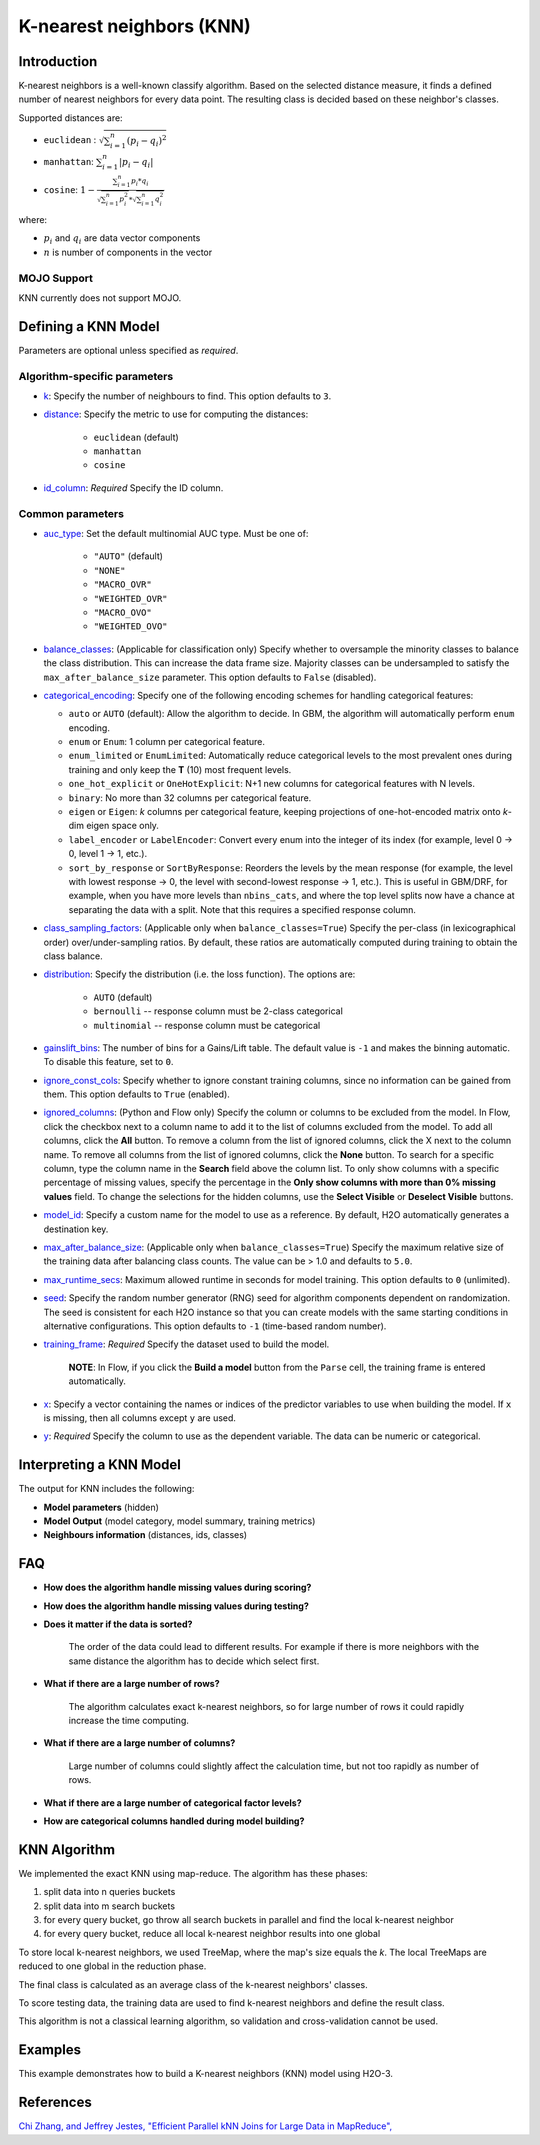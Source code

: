 K-nearest neighbors (KNN)
-------------------------

Introduction
~~~~~~~~~~~~

K-nearest neighbors is a well-known classify algorithm. Based on the selected distance measure, it finds a defined number of nearest neighbors for every data point. The resulting class is decided based on these neighbor's classes. 

Supported distances are:

- ``euclidean`` :   :math:`\sqrt{\sum_{i=1}^{n}{(p_i - q_i)^2}}`
- ``manhattan``:    :math:`\sum_{i=1}^{n}{|p_i - q_i|}`
- ``cosine``:       :math:`1 - \frac{\sum_{i=1}^{n} p_i * q_i}{\sqrt{\sum_{i=1}^{n} p_i^2} * \sqrt{\sum_{i=1}^{n} q_i^2}}`

where:

- :math:`p_i` and :math:`q_i` are data vector components 
- :math:`n` is number of components in the vector


MOJO Support
''''''''''''

KNN currently does not support MOJO. 

Defining a KNN Model
~~~~~~~~~~~~~~~~~~~~

Parameters are optional unless specified as *required*.

Algorithm-specific parameters
'''''''''''''''''''''''''''''


-  `k <algo-params/k.html>`__: Specify the number of neighbours to find. This option defaults to ``3``.

-  `distance <algo-params/distance.html>`__: Specify the metric to use for computing the distances:

    -  ``euclidean`` (default)
    -  ``manhattan``
    -  ``cosine``

- `id_column <algo-params/id_column.html>`__: *Required* Specify the ID column.

Common parameters
'''''''''''''''''

- `auc_type <algo-params/auc_type.html>`__: Set the default multinomial AUC type. Must be one of:

    - ``"AUTO"`` (default)
    - ``"NONE"``
    - ``"MACRO_OVR"``
    - ``"WEIGHTED_OVR"``
    - ``"MACRO_OVO"``
    - ``"WEIGHTED_OVO"``

- `balance_classes <algo-params/balance_classes.html>`__: (Applicable for classification only) Specify whether to oversample the minority classes to balance the class distribution. This can increase the data frame size. Majority classes can be undersampled to satisfy the ``max_after_balance_size`` parameter. This option defaults to ``False`` (disabled).

- `categorical_encoding <algo-params/categorical_encoding.html>`__: Specify one of the following encoding schemes for handling categorical features:

  - ``auto`` or ``AUTO`` (default): Allow the algorithm to decide. In GBM, the algorithm will automatically perform ``enum`` encoding.
  - ``enum`` or ``Enum``: 1 column per categorical feature.
  - ``enum_limited`` or ``EnumLimited``: Automatically reduce categorical levels to the most prevalent ones during training and only keep the **T** (10) most frequent levels.
  - ``one_hot_explicit`` or ``OneHotExplicit``: N+1 new columns for categorical features with N levels.
  - ``binary``: No more than 32 columns per categorical feature.
  - ``eigen`` or ``Eigen``: *k* columns per categorical feature, keeping projections of one-hot-encoded matrix onto *k*-dim eigen space only.
  - ``label_encoder`` or ``LabelEncoder``:  Convert every enum into the integer of its index (for example, level 0 -> 0, level 1 -> 1, etc.).
  - ``sort_by_response`` or ``SortByResponse``: Reorders the levels by the mean response (for example, the level with lowest response -> 0, the level with second-lowest response -> 1, etc.). This is useful in GBM/DRF, for example, when you have more levels than ``nbins_cats``, and where the top level splits now have a chance at separating the data with a split. Note that this requires a specified response column.

-  `class_sampling_factors <algo-params/class_sampling_factors.html>`__: (Applicable only when ``balance_classes=True``) Specify the per-class (in lexicographical order) over/under-sampling ratios. By default, these ratios are automatically computed during training to obtain the class balance. 

-  `distribution <algo-params/distribution.html>`__: Specify the distribution (i.e. the loss function). The options are:
      
      - ``AUTO`` (default)
      - ``bernoulli`` -- response column must be 2-class categorical
      - ``multinomial`` -- response column must be categorical

- `gainslift_bins <algo-params/gainslift_bins.html>`__: The number of bins for a Gains/Lift table. The default value is ``-1`` and makes the binning automatic. To disable this feature, set to ``0``.

-  `ignore_const_cols <algo-params/ignore_const_cols.html>`__: Specify whether to ignore constant training columns, since no information can be gained from them. This option defaults to ``True`` (enabled).

-  `ignored_columns <algo-params/ignored_columns.html>`__: (Python and Flow only) Specify the column or columns to be excluded from the model. In Flow, click the checkbox next to a column name to add it to the list of columns excluded from the model. To add all columns, click the **All** button. To remove a column from the list of ignored columns, click the X next to the column name. To remove all columns from the list of ignored columns, click the **None** button. To search for a specific column, type the column name in the **Search** field above the column list. To only show columns with a specific percentage of missing values, specify the percentage in the **Only show columns with more than 0% missing values** field. To change the selections for the hidden columns, use the **Select Visible** or **Deselect Visible** buttons.

-  `model_id <algo-params/model_id.html>`__: Specify a custom name for the model to use as a reference. By default, H2O automatically generates a destination key.

-  `max_after_balance_size <algo-params/max_after_balance_size.html>`__: (Applicable only when ``balance_classes=True``)  Specify the maximum relative size of the training data after balancing class counts. The value can be > 1.0 and defaults to ``5.0``.

-  `max_runtime_secs <algo-params/max_runtime_secs.html>`__: Maximum allowed runtime in seconds for model training.  This option defaults to ``0`` (unlimited).

-  `seed <algo-params/seed.html>`__: Specify the random number generator (RNG) seed for algorithm components dependent on randomization. The seed is consistent for each H2O instance so that you can create models with the same starting conditions in alternative configurations. This option defaults to ``-1`` (time-based random number).

-  `training_frame <algo-params/training_frame.html>`__: *Required* Specify the dataset used to build the model. 
      
      **NOTE**: In Flow, if you click the **Build a model** button from the ``Parse`` cell, the training frame is entered automatically.

-  `x <algo-params/x.html>`__: Specify a vector containing the names or indices of the predictor variables to use when building the model. If ``x`` is missing, then all columns except ``y`` are used.

-  `y <algo-params/y.html>`__: *Required* Specify the column to use as the dependent variable. The data can be numeric or categorical.

Interpreting a KNN Model
~~~~~~~~~~~~~~~~~~~~~~~~

The output for KNN includes the following:

-  **Model parameters**  (hidden)
-  **Model Output**  (model category, model summary, training metrics)
-  **Neighbours information**  (distances, ids, classes)

FAQ
~~~

-  **How does the algorithm handle missing values during scoring?**

-  **How does the algorithm handle missing values during testing?**

-  **Does it matter if the data is sorted?**

    The order of the data could lead to different results. For example if there is more neighbors with the same distance the algorithm has to decide which select first. 

-  **What if there are a large number of rows?**

    The algorithm calculates exact k-nearest neighbors, so for large number of rows it could rapidly increase the time computing. 

-  **What if there are a large number of columns?**
    
    Large number of columns could slightly affect the calculation time, but not too rapidly as number of rows. 

-  **What if there are a large number of categorical factor levels?**

-  **How are categorical columns handled during model building?**


KNN Algorithm
~~~~~~~~~~~~~

We implemented the exact KNN using map-reduce. The algorithm has these phases:

1. split data into n queries buckets
2. split data into m search buckets
3. for every query bucket, go throw all search buckets in parallel and find the local k-nearest neighbor
4. for every query bucket, reduce all local k-nearest neighbor results into one global

To store local k-nearest neighbors, we used TreeMap, where the map's size equals the `k`. The local TreeMaps are reduced to one global in the reduction phase.

The final class is calculated as an average class of the k-nearest neighbors' classes.

To score testing data, the training data are used to find k-nearest neighbors and define the result class. 

This algorithm is not a classical learning algorithm, so validation and cross-validation cannot be used.


Examples
~~~~~~~~

This example demonstrates how to build a K-nearest neighbors (KNN) model using H2O-3.

.. tabs::
   .. code-tab:: r R

    library(h2o)
    h2o.init()

    # Import the iris dataset into H2O
    iris.hex <- h2o.importFile("https://s3.amazonaws.com/h2o-public-test-data/smalldata/iris/iris.csv")

    # Generate ID column
    iris.hex$id <- as.h2o(1:nrow(iris.hex))

    # Train a model
    iris.knn <- h2o.knn(x=1:4, y=5, training_frame=iris.hex, id_column = "id", k=3 , distance="euclidean", seed=1234, auc_type="WEIGHTED_OVO")

    # Get performance
    perf <- h2o.performance(iris.knn, iris.hex, auc_type="WEIGHTED_OVO")
    print(perf)
    
    # Get multinomial AUC Table
    auc_table <- h2o.multinomial_auc_table(perf)

    # Get distances table 
    distances <- h2o.getFrame(iris.knn@model$distances)

   .. code-tab:: python

    import h2o
    from h2o.estimators import H2OKnnEstimator
    h2o.init()

    # Import the iris dataset into H2O
    train = h2o.import_file("https://s3.amazonaws.com/h2o-public-test-data/smalldata/iris/iris.csv")

    id_column = "id"
    response_column = "class"
    x_names = ["sepal_len", "sepal_wid", "petal_len", "petal_wid"]

    train[response_column] = train[response_column].asfactor()
    train[id_column] = h2o.H2OFrame(np.arange(0, train.shape[0]))

    model = H2OKnnEstimator(
        k=3,
        id_column=id_column,
        distance="euclidean",
        seed=1234,
        auc_type="macroovr"
    )

    # Train a model
    model.train(y=response_column, x=x_names, training_frame=train)

    # Get the performance
    perf = model.model_performance()
    print(perf)

    # Get the distances
    distances = model.distances()


References
~~~~~~~~~~

`Chi Zhang, and Jeffrey Jestes, "Efficient Parallel kNN Joins for Large Data in MapReduce", <https://ww2.cs.fsu.edu/~czhang/knnjedbt/>`_
